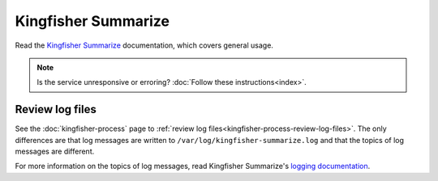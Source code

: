 Kingfisher Summarize
====================

Read the `Kingfisher Summarize <https://kingfisher-summarize.readthedocs.io/en/latest/>`__ documentation, which covers general usage.

.. note::

   Is the service unresponsive or erroring? :doc:`Follow these instructions<index>`.

.. _kingfisher-summarize-review-log-files:

Review log files
----------------

See the :doc:`kingfisher-process` page to :ref:`review log files<kingfisher-process-review-log-files>`. The only differences are that log messages are written to ``/var/log/kingfisher-summarize.log`` and that the topics of log messages are different.

For more information on the topics of log messages, read Kingfisher Summarize's `logging documentation <https://kingfisher-summarize.readthedocs.io/en/latest/logging.html>`__.
